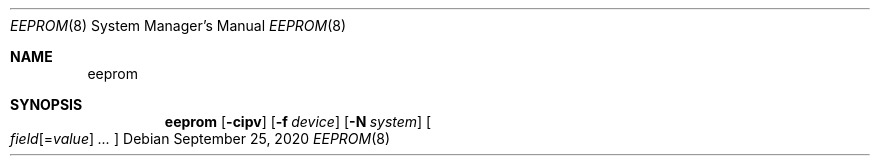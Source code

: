 .\" https://mandoc.bsd.lv/mdoc/exercises/utility/write_assign.html
.Dd $Mdocdate: September 25 2020 $
.Dt EEPROM 8
.Os
.Sh NAME
.Nm eeprom
.Sh SYNOPSIS
.Nm eeprom
.Op Fl cipv
.Op Fl f Ar device
.Op Fl N Ar system
.Oo
.Ar field Ns Op = Ns Ar value
.Ar ...
.Oc

